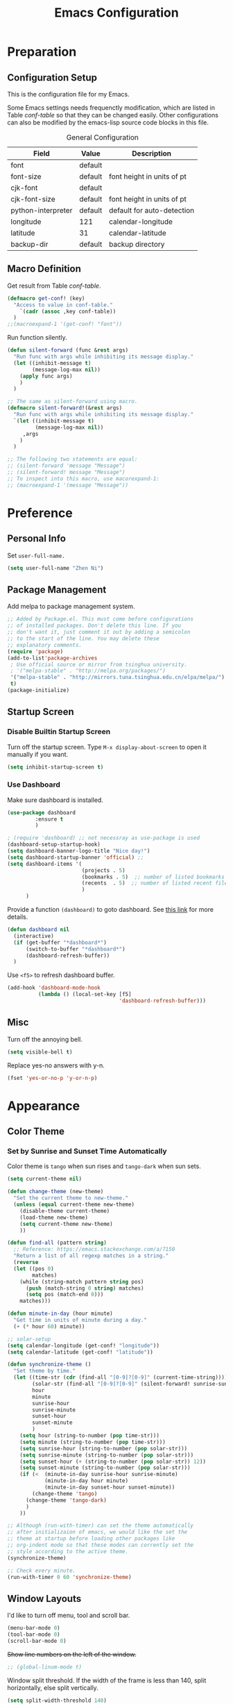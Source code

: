 #+Title: Emacs Configuration

* Preparation
** Configuration Setup

This is the configuration file for my Emacs.

Some Emacs settings needs frequenctly modification, which are listed
in Table [[conf-table]] so that they can be changed easily. Other
configurations can also be modified by the emacs-lisp source code
blocks in this file.

#+CAPTION: General Configuration
#+NAME: conf-table
| Field              | Value   | Description                |
|--------------------+---------+----------------------------|
| font               | default |                            |
| font-size          | default | font height in units of pt |
| cjk-font           | default |                            |
| cjk-font-size      | default | font height in units of pt |
| python-interpreter | default | default for auto-detection |
| longitude          | 121     | calendar-longitude         |
| latitude           | 31      | calendar-latitude          |
| backup-dir         | default | backup directory           |

** Macro Definition

Get result from Table [[conf-table]].

#+begin_src emacs-lisp
  (defmacro get-conf! (key)
    "Access to value in conf-table."
      `(cadr (assoc ,key conf-table))
    )
  ;;(macroexpand-1 '(get-conf! "font"))
#+end_src

Run function silently.

#+begin_src emacs-lisp
  (defun silent-forward (func &rest args)
    "Run func with args while inhibiting its message display."
    (let ((inhibit-message t)
          (message-log-max nil))
      (apply func args)
      )
    )

  ;; The same as silent-forward using macro.
  (defmacro silent-forward!(&rest args)
    "Run func with args while inhibiting its message display."
    `(let ((inhibit-message t)
           (message-log-max nil))
       ,args
      )
    )

  ;; The following two statements are equal:
  ;; (silent-forward 'message "Message")
  ;; (silent-forward! message "Message")
  ;; To inspect into this macro, use macorexpand-1:
  ;; (macroexpand-1 '(message "Message"))
#+end_src

* Preference
** Personal Info

Set =user-full-name.=

#+BEGIN_SRC emacs-lisp
  (setq user-full-name "Zhen Ni")
#+END_SRC

** Package Management

Add melpa to package management system.

#+begin_src emacs-lisp
  ;; Added by Package.el. This must come before configurations
  ;; of installed packages. Don't delete this line. If you
  ;; don't want it, just comment it out by adding a semicolon
  ;; to the start of the line. You may delete these
  ;; explanatory comments.
  (require 'package)
  (add-to-list'package-archives
   ; Use official source or mirror from tsinghua university.
   ; '("melpa-stable" . "http://melpa.org/packages/")
   '("melpa-stable" . "http://mirrors.tuna.tsinghua.edu.cn/elpa/melpa/")
   t)
  (package-initialize)
#+end_src

** Startup Screen
*** Disable Builtin Startup Screen

Turn off the startup screen. Type =M-x display-about-screen= to
open it manually if you want.

#+begin_src emacs-lisp
  (setq inhibit-startup-screen t)
#+end_src

*** Use Dashboard

Make sure dashboard is installed.
#+begin_src emacs-lisp
  (use-package dashboard
	       :ensure t
	       )
#+end_src

#+begin_src emacs-lisp
  ; (require 'dashboard) ;; not necessray as use-package is used
  (dashboard-setup-startup-hook)
  (setq dashboard-banner-logo-title "Nice day!")
  (setq dashboard-startup-banner 'official) ;; 
  (setq dashboard-items '(
                          (projects . 5)
                          (bookmarks . 5)  ;; number of listed bookmarks
                          (recents  . 5)  ;; number of listed recent files
                          )
        )
#+end_src

Provide a function =(dashboard)= to goto dashboard. See [[https://github.com/emacs-dashboard/emacs-dashboard/issues/236#issue-688633919][this link]]
for more details.

#+begin_src emacs-lisp
  (defun dashboard nil
    (interactive)
    (if (get-buffer "*dashboard*")
        (switch-to-buffer "*dashboard*")
        (dashboard-refresh-buffer))
    )
#+end_src

Use =<f5>= to refresh dashboard buffer.

#+begin_src emacs-lisp
  (add-hook 'dashboard-mode-hook
            (lambda () (local-set-key [f5]
                                      'dashboard-refresh-buffer)))
#+end_src

** Misc

Turn off the annoying bell.

#+begin_src emacs-lisp
  (setq visible-bell t)
#+end_src

Replace yes-no answers with y-n.

#+begin_src emacs-lisp
  (fset 'yes-or-no-p 'y-or-n-p)
#+end_src

* Appearance
** Color Theme
*** COMMENT Set by Manually Specified Time

Set color theme by time. The theme is set to =tango= from 8:00
to 18:00, and set to =tango-dark= from 18:00 to 8:00. The code
is modified from [[https://stackoverflow.com/a/14760833/2731421][this answer on Github]].

#+begin_src emacs-lisp
  ;; See https://stackoverflow.com/a/14760833/2731421 for more
  ;; information.

  (setq current-theme nil)

  (defun synchronize-theme-helper (new-theme)
    "Set the current theme to new-theme."
    (if (equal current-theme new-theme) ()
      (disable-theme current-theme)
      (load-theme new-theme)
      (setq current-theme new-theme)
      ))

  (defun synchronize-theme ()
    "Set theme by time."
    (let ((hour (string-to-number
                 (substring (current-time-string) 11 13))))
      (if (member hour (number-sequence 8 17))
          (synchronize-theme-helper 'tango)
        (synchronize-theme-helper 'tango-dark)
        )
      ))

  ;; Although (run-with-timer) can set the theme automatically
  ;; after initializaion of emacs, we would like the set the
  ;; theme at startup before loading other packages like
  ;; org-indent mode so that these modes can corrently set the
  ;; style according to the active theme.
  (synchronize-theme)

  ;; Check every 10 minutes.
  (run-with-timer 0 600 'synchronize-theme)
#+end_src

*** Set by Sunrise and Sunset Time Automatically

Color theme is =tango= when sun rises and =tango-dark= when
sun sets.

#+begin_src emacs-lisp :var conf-table=conf-table
  (setq current-theme nil)

  (defun change-theme (new-theme)
    "Set the current theme to new-theme."
    (unless (equal current-theme new-theme)
      (disable-theme current-theme)
      (load-theme new-theme)
      (setq current-theme new-theme)
      ))

  (defun find-all (pattern string)
    ;; Reference: https://emacs.stackexchange.com/a/7150
    "Return a list of all regexp matches in a string."
    (reverse
    (let ((pos 0)
          matches)
      (while (string-match pattern string pos)
        (push (match-string 0 string) matches)
        (setq pos (match-end 0)))
      matches)))

  (defun minute-in-day (hour minute)
    "Get time in units of minute during a day."
    (+ (* hour 60) minute))

  ;; solar-setup
  (setq calendar-longitude (get-conf! "longitude"))
  (setq calendar-latitude (get-conf! "latitude"))

  (defun synchronize-theme ()
    "Set theme by time."
    (let ((time-str (cdr (find-all "[0-9]?[0-9]" (current-time-string))))
          (solar-str (find-all "[0-9]?[0-9]" (silent-forward! sunrise-sunset)))
          hour
          minute
          sunrise-hour
          sunrise-minute
          sunset-hour
          sunset-minute
          )
      (setq hour (string-to-number (pop time-str)))
      (setq minute (string-to-number (pop time-str)))
      (setq sunrise-hour (string-to-number (pop solar-str)))
      (setq sunrise-minute (string-to-number (pop solar-str)))
      (setq sunset-hour (+ (string-to-number (pop solar-str)) 12))
      (setq sunset-minute (string-to-number (pop solar-str)))
      (if (<  (minute-in-day sunrise-hour sunrise-minute)
              (minute-in-day hour minute)
              (minute-in-day sunset-hour sunset-minute))
          (change-theme 'tango)
        (change-theme 'tango-dark)
        )
      ))

  ;; Although (run-with-timer) can set the theme automatically
  ;; after initializaion of emacs, we would like the set the
  ;; theme at startup before loading other packages like
  ;; org-indent mode so that these modes can corrently set the
  ;; style according to the active theme.
  (synchronize-theme)

  ;; Check every minute.
  (run-with-timer 0 60 'synchronize-theme)
#+end_src

** Window Layouts

I'd like to turn off menu, tool and scroll bar.

#+begin_src emacs-lisp
  (menu-bar-mode 0)
  (tool-bar-mode 0)
  (scroll-bar-mode 0)
#+end_src

+Show line numbers on the left of the window.+
#+begin_src emacs-lisp
  ;; (global-linum-mode t)
#+end_src

Window split threshold. If the width of the frame is less than
140, split horizontally, else split vertically.

#+begin_src emacs-lisp
  (setq split-width-threshold 140)
#+end_src

** Fonts

The settings of the fonts are provided in Table [[conf-table]]. On Linux
systems, The following code do nothing if font attribute are set to
"default". On Windows systems, The default font is set to "Consolas"
with size 110, and default cjk font is "" with size 22.

#+begin_src emacs-lisp :var conf-table=conf-table
  (let ((font (get-conf! "font"))
        (font-size (get-conf! "font-size"))
        (cjk-font (get-conf! "cjk-font"))
        (cjk-font-size (get-conf! "cjk-font-size"))
        )
    (when (eq 'windows-nt system-type)
      (if (equal font "default")
          (setq font "Consolas"))
      (if (equal font-size "default")
          (setq font-size 11))
      (if (equal cjk-font "default")
          (setq cjk-font ""))
      (if (equal cjk-font-size "default")
          (setq cjk-font-size 22))
      )
    (unless (equal font "default")
      (set-face-attribute 'default nil :font font)
      (set-face-attribute 'fixed-pitch nil :font font))
    (unless (equal font-size "default")
      (set-face-attribute 'default nil
                          :height (* font-size 10))
      (set-face-attribute 'fixed-pitch nil
                          :height (* font-size 10)))

  ;; Apply the setting only in a window system, as setting the
  ;; following fonts in terminal may fail.
  (if (window-system)
      (dolist (charset '(kana han cjk-misc bopomofo))
        (set-fontset-font
         (frame-parameter nil 'font)
         charset
         (font-spec
          :family (if (equal cjk-font "default")
                      nil cjk-font)
          :size (if (equal cjk-font-size "default")
                    nil cjk-font-size)
          )
         )
        )
    )
  )
#+end_src

** Troubleshooting
*** Window Size Issue

In X11 window, the default window size seems to be very
small. This might be a BUG, but easy to fix. The following
function also sets consistent window sizes for all systems.

#+begin_src emacs-lisp
  ;; Set window height and width.
  (setq default-frame-alist '((height . 32) (width . 80)))
#+end_src

* Editor
** Scrolling

Smooth scrolling.

#+begin_src emacs-lisp
  (setq mouse-wheel-progressive-speed nil)
#+end_src

Preserve cursor point when scrolling.

#+begin_src emacs-lisp
  (setq scroll-preserve-screen-position t)
#+end_src

** Multilingual Environment

Setting the languate environment to utf-8 to avoid some
encoding problems. For example, if not set, elpy do not work
well with windows system when utf-8 characters are used in
the buffer. Note that this setting might screw up some
language environments. See [[https://github.com/jorgenschaefer/elpy/issues/1729#issuecomment-558204483][github issue]].

#+begin_src emacs-lisp
  (set-language-environment "UTF-8")
#+end_src

Use "TeX" as default input method.

#+begin_src emacs-lisp
  (setq default-input-method "TeX")
#+end_src

** Default Modes
*** Built-in
**** Column Number Mode

Show column number on the bottom of the editor buffer.

#+begin_src emacs-lisp
  (column-number-mode 1)
#+end_src

**** Show Paren Mode

Show matching parentheses.

#+begin_src emacs-lisp
  (show-paren-mode 1)
#+end_src

**** Auto Revert Mode
Automatically revert buffer if its content is changed
somewhere else.

#+begin_src emacs-lisp
  (global-auto-revert-mode t)
  ;; Also revert non-file buffers such as dired.
  (setq global-auto-revert-non-file-buffers t)
#+end_src

**** COMMENT Delete Selection Mode

+Delete the selected region if text entered.+ Disabled.

#+begin_src emacs-lisp
  ;; (delete-selection-mode t)
#+end_src

*** Recent Files

Exclude files in =~/.emacs.d/=.

#+begin_src emacs-lisp
  (add-to-list 'recentf-exclude ".emacs.d/")
#+end_src

Enable recentf mode and save recent opened files every 5 minutes.

#+begin_src emacs-lisp
  (recentf-mode t)
  (run-at-time (current-time) (* 5 60)
               (lambda () (silent-forward! recentf-save-list)))
#+end_src

*** Auto Complete

Use Company mode for auto-completion.

#+begin_src emacs-lisp
  ;; First make sure it is installed.
  (use-package company
    :ensure t
    )
  (global-company-mode 1)
#+end_src

*** Yasnippet

Always turn yasnippet mode on.

#+begin_src emacs-lisp
  ;; First make sure it is installed.
  (use-package yasnippet
    :ensure t
    )
  (yas-global-mode t)
#+end_src

*** Ivy, Swiper and Counsel

Do not enable the whole ivy mode as I just want to use a portion
of its funcitons. (to enable the whole ivy-mode, use =(ivy-mode
1)=)

#+begin_src emacs-lisp
  ;; First make sure it is installed.
  (use-package ivy :ensure t)
  (use-package swiper :ensure t)
  (use-package counsel :ensure t)
  ;; ivy virtual buffer
  (setq ivy-use-virtual-buffers t)
  ;; ivy mini buffer
  (setq enable-recursive-minibuffers t)
#+end_src

*** Projectile
Instructions for setting up projectile is given by its [[https://github.com/bbatsov/projectile][homepage]].

**** Installation
First make sure it is installed.
#+begin_src emacs-lisp
  (use-package projectile
    :ensure t)
#+end_src

**** Enable Projectile and its Keymap

#+begin_src emacs-lisp
  (projectile-mode t)
  ;; Recommended keymap prefix on Windows/Linux
  (define-key projectile-mode-map (kbd "C-c p") 'projectile-command-map)
#+end_src

**** Ivy

Basically, ~ivy-mode~ is automatically enabled for projectile if it is
activated. However, we do not enable ivy in the global scope and need
to enable it manually following [[https://docs.projectile.mx/projectile/configuration.html#completion-options][this link]].

#+begin_src emacs-lisp
  (setq projectile-completion-system 'ivy)
#+end_src

*** Lsp
**** Installation
#+begin_src emacs-lisp
  (use-package lsp-mode
    :ensure t)
#+end_src
**** Highlight Text
Set the font of the highlight text where cursor points to.

#+begin_src emacs-lisp
  (set-face-attribute 'lsp-face-highlight-textual nil
                      :inherit nil :underline t :bold t)
  (set-face-attribute 'lsp-face-highlight-read nil
                      :inherit nil :underline t :bold t)
  (set-face-attribute 'lsp-face-highlight-write nil
                      :inherit nil :underline t :bold t)
#+end_src
**** Auto Guess Root

Automatically guess the project root using projectile/project. Do not
use this setting unless you are familiar with ~lsp-mode~ internals and
you are sure that all of your projects are following
~projectile/project.el~ conventions.

Refer to [[https://emacs-lsp.github.io/lsp-mode/page/settings/mode/#lsp-auto-guess-root][this link]] for more details.

#+begin_src emacs-lisp
  (setq lsp-auto-guess-root t)
#+end_src

**** Disable SignatuRe Help Documentation

Signature documentation sometimes makes the minibuffer too big when
coding. The [[https://emacs-lsp.github.io/lsp-mode/tutorials/how-to-turn-off/][official website]] gives instructions for turning off such
features.

#+begin_src emacs-lisp
  (setq lsp-signature-render-documentation nil)
#+end_src

*** Marginalia

Marginalia in the minibuffer. [[https://github.com/minad/marginalia][Marginalia Homepage]].

#+begin_src emacs-lisp
  (use-package marginalia :ensure t)
  (marginalia-mode t)
#+end_src

*** Flycheck

Enable Flycheck mode by default.

#+begin_src emacs-lisp
  (use-package flycheck :ensure t)
  (global-flycheck-mode)
#+end_src

*** Rainbow

Rainbow mode by default.

#+begin_src emacs-lisp
  (use-package rainbow-mode :ensure t)
  (add-hook 'prog-mode-hook 'rainbow-mode)
#+end_src

*** POSTPONED Page Break Lines

Display ugly =^L= page breaks as tidy horizontal lines. It does not work
fine on Windows systems and I haven't work it out.

#+begin_src emacs-lisp
  (use-package page-break-lines :ensure t)
  (global-page-break-lines-mode)
  (set-fontset-font "fontset-default"
                    (cons page-break-lines-char page-break-lines-char)
                    (face-attribute 'default :family))
#+end_src

** Keybindings
*** Default Functoins

Upcase and downcase region.

#+begin_src emacs-lisp
  ;; C-x C-u
  (put 'upcase-region 'disabled nil)
  ;; C-x C-l
  (put 'downcase-region 'disabled nil)
#+end_src

*** Ivy, Counsel and Swiper

Key bindings for counsel. I just enable some of the key bindings
here.

#+begin_src emacs-lisp
  (global-set-key (kbd "C-s") 'swiper)
  (global-set-key (kbd "M-x") 'counsel-M-x)
  (global-set-key (kbd "C-x b") 'counsel-switch-buffer)
  (global-set-key (kbd "C-x B") 'counsel-switch-buffer-other-window)
  (global-set-key (kbd "C-x C-f") 'counsel-find-file)
  (global-set-key (kbd "C-x C-y") 'counsel-yank-pop)
  ;;(define-key ivy-minibuffer-map (kbd "C-j") 'ivy-immediate-done)
#+end_src

*** Mwim

Move to the beginning/end of line, code or comment in a
better (?)  way. It should be mentioned that =M-m= is a
built-in shourtcut for navigating to the first
non-whitespace character on this line, which I think is
idential to =mwim-beginning-of-code=.

#+begin_src emacs-lisp
  (use-package mwim :ensure t)
  (autoload 'mwim-beginning-of-code "mwim" nil t)
  (autoload 'mwim-end-of-code "mwim" nil t)
  (global-set-key (kbd "M-g a") 'mwim-beginning-of-code)
  (global-set-key (kbd "M-g e") 'mwim-end-of-code)
  ;; (global-set-key (kbd "<home>") 'mwim-beginning-of-line-or-code)
  ;; (global-set-key (kbd "<end>") 'mwim-end-of-line-or-code)
#+end_src

*** Avy

Jump to text using a char-based decision tree. It's really
cool!

#+begin_src emacs-lisp
  (use-package avy :ensure t)
  (global-set-key (kbd "C-;") 'avy-goto-char)
  (global-set-key (kbd "C-'") 'avy-goto-line)
  (global-set-key (kbd "M-g l") 'avy-goto-line)
  (global-set-key (kbd "M-g w") 'avy-goto-word-1)
  (global-set-key (kbd "M-g k") 'avy-kill-region)
  (global-set-key (kbd "M-g y") 'avy-copy-region)  ; yank
  (global-set-key (kbd "M-g t") 'avy-move-region)  ; teleport
#+end_src

*** Ace Window

Bind =M-o= to use ace-window.

#+begin_src emacs-lisp
  (use-package ace-window :ensure t)
  (global-set-key (kbd "M-o") 'ace-window)
#+end_src

*** Multiple Cursors

[[https://github.com/magnars/multiple-cursors.el][Multiple cursors]] for Emacs.

#+begin_src emacs-lisp
  (use-package multiple-cursors :ensure t)
  (global-set-key (kbd "C->") 'mc/mark-next-like-this)
  (global-set-key (kbd "C-<") 'mc/mark-previous-like-this)
  (global-set-key (kbd "C-?") 'mc/mark-all-dwim)
  (global-set-key (kbd "C-S-<mouse-1>") 'mc/toggle-cursor-on-click)
#+end_src

*** My Own Functions
**** Open New Line

Open a new line below or above the current one by using
=S-<enter>= and =C-S-<enter>=.

#+begin_src emacs-lisp
  (defun open-and-indent-line-below (&optional n)
    "Insert a newline below and indent and leave point after it.
  With arg N, insert and indent N newlines."
    (interactive "*p")
    (when (< (prefix-numeric-value n) 0)
      (error "Repetition argument has to be non-negative"))
    (beginning-of-line)
    (skip-syntax-forward " " (line-end-position))
    (let ((indent (current-column)))
      (end-of-line)
      (dotimes (i n)
        (newline)
        (indent-to indent)
        )
      (forward-line (- 1 n))
      (end-of-line)
      )
    )

  (defun open-and-indent-line-above (&optional n)
    "Insert a newline above and indent and leave point after it.
  With arg N, insert and indent N newlines."
    (interactive "*p")
    (when (< (prefix-numeric-value n) 0)
      (error "Repetition argument has to be non-negative"))
    (beginning-of-line)
    (skip-syntax-forward " " (line-end-position))
    (let ((indent (current-column)))
      (dotimes (i n)
        (beginning-of-line)
        (open-line 1)
        (indent-to indent)
        )
      (end-of-line)
      )
    )

  (global-set-key (kbd "S-<return>")
                  'open-and-indent-line-below)
  (global-set-key (kbd "C-S-<return>")
                  'open-and-indent-line-above)
#+end_src

**** Reversed Yank

Yank the previous kill. This is equivalent to =M-- M-y=.

#+begin_src emacs-lisp
    (defun yank-pop-reversed (&optional arg)
      "Replace the just-yanked stretch with a more recent kill.
    This is the reverse of builtin-function `yank-pop`, which
    replaces the previous yanked text with a more recent kill by
    default."
      (interactive "*p")
      (unless arg (setq arg 1))
      (yank-pop (- arg)))

    (global-set-key "\C-\M-Y" 'yank-pop-reversed)
#+end_src

** Backup Setting

Set the Backup directory. Different Directories are used for
Linux and Windows by default. The directory can be modified
by =conf-table=.

#+begin_src emacs-lisp :var conf-table=conf-table
  (let ((dir (get-conf! "backup-dir")))
    (if (equal dir "default")
        (progn
          (if (eq 'gnu/linux system-type)
              (setq dir "~/.emacs_backups/")
            )
          (if (eq 'windows-nt system-type)
              (setq dir "D:/App/Emacs/")
            )
          ))
    (setq backup-directory-alist `(("." . ,dir)))
    )
#+end_src

** Troubleshooting

In X11, <delete> works as backward delete, which should be forward
delete. I don't know whether it is a bug. But it is easy to work
around this issue.

#+begin_src emacs-lisp
  ;; Note that operating-system-release might be nil on windows,
  ;; which can not be argument of string-match-p.
  (if operating-system-release
      (if (string-match-p
           "microsoft-standard-WSL"
           operating-system-release)
          (global-set-key (kbd "<delete>") 'delete-forward-char)
        )
    )
#+end_src

* Major Modes
** Org Mode
*** Basic Setting

Start org-mode with all headers collapsed. The default
setting of Emacs minght be different on different
machines. So we set it here.

#+begin_src emacs-lisp
  (setq org-startup-folded t)
#+end_src

Wrap long lines in Org mode.

#+begin_src emacs-lisp
  (add-hook 'org-mode-hook (lambda () (setq truncate-lines nil)))
#+end_src

Enable shift-select.

#+begin_src emacs-lisp
  (setq org-support-shift-select t)
#+end_src

Use Org-indent-mode. This mode also hides leading start in
org-mode by locally setting =org-hide-leading-stars= to =t=.
See [[https://orgmode.org/manual/Org-Indent-Mode.html][org mode manual]] for more details.

#+begin_src emacs-lisp
  (add-hook 'org-mode-hook 'org-indent-mode)
#+end_src

*** Constants

#+begin_src emacs-lisp
  (setq org-table-formula-constants
        '(("" . "3.14159265359")
          ("pi" . "3.14159265359")
          ("e" . "2.718281828459")
          ))
#+end_src

*** Apperance Setting
**** Character Display

Use utf-8 characters for display. Use "C-c C-x \" to toggle.

#+begin_src emacs-lisp
  (setq org-pretty-entities t)
#+end_src

Hide *, ~ and / in org text.

#+begin_src emacs-lisp
  (setq org-hide-emphasis-markers t)
#+end_src

**** COMMENT Hide Leading Stars

+Hide the verbose leading stars before headlines.+
This feature is automatically enabled by =org-indent-mode=.

#+begin_src emacs-lisp
  (setq org-hide-leading-stars t)
#+end_src

**** Org Superstar

Use Org superstar mode.

#+begin_src emacs-lisp
(add-hook 'org-mode-hook (lambda () (org-superstar-mode 1)))
#+end_src

**** Org Ellipsis Style

I'd like something fancy instead of the ellipsis (...) that org
displays when there's staff under a header. The arrow symbol is
found from [[https://unicode-table.com/en/sets/arrow-symbols/][Unicode Character Table]].
Due to the limitation of font set, this only works for the X11
window.

#+begin_src emacs-lisp
  (if (eq (window-system) 'x)
      (progn
        (setq org-ellipsis "..")
        (set-face-underline 'org-ellipsis nil)
        (set-face-bold 'org-ellipsis t))
    )
#+end_src

*** "TODO" List Setting

Org mode keyword settings.

#+begin_src emacs-lisp
  (setq org-todo-keywords
        '((sequence "TODO(t)" "DOING(i)"
                    "|"
                    "DONE(d)" "ABORT(a)" "POSTPONED(p)")))
  (setq org-todo-keyword-faces
        '(("TODO" . "red")
          ("DOING" . "orange")
          ("DONE" . "dark cyan")
          ("ABORT" . "dim grey")
          ("POSTPONED" . "dark magenta")))
#+end_src

*** Source Code Block Setting

Use the current window for editing source blocks (Press C-c ' in
source code block).

#+begin_src emacs-lisp
  (setq org-src-window-setup 'current-window)
#+end_src

Enable Python, C, C++ and D languages.

#+begin_src emacs-lisp
  ;; Enable Python.
  (org-babel-do-load-languages 'org-babel-load-languages
  '((python . t)))
  ;; Enable C, C++ and D.
  (org-babel-do-load-languages 'org-babel-load-languages
  '((C . t)))
  ;; Enable latex.
  (org-babel-do-load-languages 'org-babel-load-languages
  '((latex . t)))
#+end_src

Run these codes without prompting.

#+begin_src emacs-lisp
  (defun my-org-confirm-babel-evaluate (lang body)
    (not (member lang '("C" "C++" "python" "emacs-lisp")))
    )
  (setq org-confirm-babel-evaluate 'my-org-confirm-babel-evaluate)
#+end_src

*** Export

Do not re-execute the source code blocks during export.

#+begin_src emacs-lisp
  (setq org-export-babel-evaluate nil)
#+end_src

*** Troubleshooting
**** COMMENT Indentation

The source code block should presrve the source code's
indentation. That is, leave the whitespaces as it instead of
converting them to tabs. However, after editing the source code
block using =C-c '=, the source code block will be indented
automatically, and converts spaces to tabs. To disable this
behaviour, one solution is to disable the source code block from
automatically indent the codes. The following code works by
cancelling all indents of source code blocks: ~(setq
org-src-preserve-indentation nil)~. However, this is not what we
want as we need an organized structure which indents
correctly. Another workaround is to disable the =indent-tab-mode= in
=org-mode=, which forces =org-mode= to use spaces for indentation. The
drawback of this solution is all leading tabs will become
whitespaces. And to insert tab in =org-mode=, press =C-q tab=.

#+begin_src emacs-lisp
  (add-hook 'org-mode-hook
  (lambda () (setq indent-tabs-mode nil)))
#+end_src

**** Page-breaklines Mode Compability

Disable page-breaklines mode because it does not work with
org-indent-mode.

#+begin_src emacs-lisp
  (add-hook 'org-mode-hook (lambda () (page-break-lines-mode -1)))
#+end_src

**** Babel Python Interpreter

On windows systems, ob-python doesn't work well with the
default python interpreter when matplotlib is used to plot
figures. This is the same issue as that in python-mode, and
the solution is setting the default python interpreter to
=ipython= on windows.

#+begin_src emacs-lisp :var conf-table=conf-table
  ;; Use string= for string comparasion!
  ;; (eq "str" "str") returns nil.
  (let ((interpreter (get-conf! "python-interpreter")))
    (if (string= interpreter "default")
        (if (eq 'windows-nt system-type)
            (setq org-babel-python-command "ipython")
    )
    ;; Org babel mode.
    (setq org-babel-python-command interpreter))
  )
#+end_src

**** Hiding Leading Stars

The leading stars of the titles in =org-mode= are hided by
setting =org-hide-leading-starts= to =t=. This feature is
implemented by setting the font of leading starts to
=org-hide=, which has the same color as the
background. However, this color doesn't change when the
background color changes. Thus, the leading stars will show
in a different color when the theme changes.

The [[https://github.com/integral-dw/org-superstar-mode][homepage]] of =org-superstar-mode= gives a solution, which
solves the problem when =org-indent-mode= is disabled.

#+begin_src emacs-lisp
  ;; This is usually the default, but keep in mind it must be nil
  (setq org-hide-leading-stars nil)
  ;; This line is necessary.
  (setq org-superstar-leading-bullet ?\s)
  ;; If you use Org Indent you also need to add this, otherwise the
  ;; above has no effect while Indent is enabled.
  (setq org-indent-mode-turns-on-hiding-stars nil)
#+end_src

To hide the leading stars inserted by =org-indent-mode=, we
can set the foreground color of the leading stars to the
same as the background. We can automatically run this procedure
by function =advice-add= (see [[https://emacs.stackexchange.com/a/41250/38157][this stackexchange answer]]).

#+begin_src emacs-lisp
  (defun hide-org-indent-leading-stars (&optional theme)
    "Hide the leading stars generated by org-indent mode."
    (when (member 'org-indent (face-list))
    (set-face-attribute 'org-indent nil
                        :foreground (face-attribute 'default :background))
    ))
  (advice-add 'enable-theme :after #'hide-org-indent-leading-stars)
  (advice-add 'disable-theme :after #'hide-org-indent-leading-stars)
#+end_src

** Prog Mode

=prog-mode= is the base mode for programming.

Use hungry delete from c-mode by using prefix "C-c".

#+begin_src emacs-lisp
  (add-hook 'prog-mode-hook
            (lambda () (local-set-key
                        (kbd "C-c <backspace>")
                        'c-hungry-delete-backwards)))
  (add-hook 'prog-mode-hook
            (lambda () (local-set-key
                        (kbd "C-c <delete>")
                        'c-hungry-delete-forward)))
#+end_src

** Lisp Mode
*** Minor Mode Settings

Use rainbow-delimiters for lisp-like languages.

#+begin_src emacs-lisp
  (use-package rainbow-delimiters :ensure t)
  (add-hook 'lisp-mode-hook 'rainbow-delimiters-mode)
  (add-hook 'emacs-lisp-mode-hook 'rainbow-delimiters-mode)
  (add-hook 'scheme-mode-hook 'rainbow-delimiters-mode)
  ;; The effect of rainbow delimiters is as follows:
  '(((((((((.)))))))))
#+end_src

*** Addin Funcitons

Use ~C-c C-c~ to eval region or buffer, depending on whether the
selected region is active.

#+begin_src emacs-lisp
  (defun eval-region-or-buffer ()
    "Evaluate the region if it is active, else eval the buffer."
    (interactive)
    (message "Evaluating region or buffer...")
    (if (and transient-mark-mode mark-active)
        (eval-region (region-beginning) (region-end))
      (eval-buffer))
    )

  (add-hook 'emacs-lisp-mode-hook
            (lambda () (local-set-key (kbd "\C-c\C-c")
                                      'eval-region-or-buffer)))
#+end_src

Press ~<f5>~ to save all buffers and run the region or buffer.

#+begin_src emacs-lisp
  (defun save-and-eval-region-or-buffer () (interactive)
         "Save all buffers, kill current python buffer and run
    current buffer or selection."
         (save-some-buffers '(4))
         (eval-region-or-buffer))
  (add-hook 'emacs-lisp-mode-hook
            (lambda () (local-set-key
                        (kbd "<f5>")
                        'save-and-eval-region-or-buffer)))
#+end_src

** Python Mode
*** Basic Settings
**** Use MELPA python-mode

Use melpa's python-mode.el to replace the built-in python-mode.

#+begin_src emacs-lisp
  (use-package python-mode :ensure t)
  ;; (require 'python-mode)
#+end_src

The keybindings of <backspace> and <delete> in melpa is
different from the built-in version, which causes
confusion. Here, we set the keybindings consistent with the
built-in version.

#+begin_src emacs-lisp
  (add-hook 'python-mode-hook
            (lambda () (local-set-key
                        (kbd "<backspace>")
                        'python-indent-dedent-line-backspace)))
  (add-hook 'python-mode-hook
            (lambda () (local-set-key
                        (kbd "<delete>")
                        'delete-forward-char)))
  (add-hook 'python-mode-hook
            (lambda () (local-set-key
                        (kbd "C-<backspace>")
                        'backward-kill-word)))
#+end_src

The ~py-fill-paragraph~, which is binded to ~M-Q~ by setting
~fill-paragraph-function~ has weild behavior. We fall it back to
~python-mode~'s ~python-fill-paragraph~ instead.

#+begin_src emacs-lisp
  (add-hook 'python-mode-hook
            (lambda () (set (make-local-variable
            'fill-paragraph-function) 'python-fill-paragraph)))


#+end_src

**** Use Elpy

Enable eply mode for Python.

#+begin_src emacs-lisp
  (use-package elpy :ensure t)
  (elpy-enable)
#+end_src

Disable virtualenv

#+begin_src emacs-lisp
  (setq elpy-rpc-virtualenv-path 'current)
#+end_src

**** COMMENT Use LSP
+Use lsp-mode. (experimental)+
Currently, elpy works better with python.

#+begin_src emacs-lisp
  (add-hook 'python-mode-hook 'lsp)
#+end_src

*** Minor Mode Settings

The flymake mode is turned on by default in elpy. But we use
flycheck mode in python. So, turn it off.

#+begin_src emacs-lisp
  (add-hook 'elpy-mode-hook (lambda () (flymake-mode -1)))
#+end_src

Specify flycheck checkers for python.

#+begin_src emacs-lisp
  (flycheck-add-next-checker 'python-flake8 'python-mypy)
#+end_src

Specify a cache directory for mypy. Different cache directories
are used for Linux and windows systems.

#+begin_src emacs-lisp
  (if (eq 'gnu/linux system-type)
      ;; For Linux system.
      (setq flycheck-python-mypy-cache-dir "/home/collie/.emacs_backups/.mypy_cache/")
    ;; For Windows system.
    (setq flycheck-python-mypy-cache-dir "D:/App/Emacs/.mypy_cache/")
    )
#+end_src

*** Key Bindings

Press <f9> to run the whole buffer or the selected region.

#+begin_src emacs-lisp
  (add-hook 'elpy-mode-hook
            (lambda ()
              (local-set-key [f9] "\C-u\C-c\C-c")))
#+end_src

Press C-<f9> to kill the current python buffer and run the whole
buffer.

#+begin_src emacs-lisp
  (defun python-rerun () (interactive)
         "Kill python shell and run current buffer or selection."
         (elpy-shell-kill) (elpy-shell-send-region-or-buffer '(4))
         )
  (add-hook 'elpy-mode-hook
            (lambda () (local-set-key (kbd "C-<f9>")
                                      'python-rerun)))
#+end_src

Press <f5> to save all files, run the whole buffer or the selected
region.

#+begin_src emacs-lisp
  (add-hook 'elpy-mode-hook (lambda () (local-set-key
    [f5] (kbd "C-u C-x s C-u C-c C-c"))))
#+end_src

Press C-<f5> to save all files, kill the current python buffer and
run the whole buffer or the selected region.

#+begin_src emacs-lisp
  (defun python-save-and-rerun () (interactive)
         "Save all buffers, kill current python buffer and run
  current buffer or selection."
         (save-some-buffers '(4)) (elpy-shell-kill)
         (elpy-shell-send-region-or-buffer '(4)))
  (add-hook 'elpy-mode-hook
            (lambda () (local-set-key
                        (kbd "C-<f5>")
                        'python-save-and-rerun)))
#+end_src

*** Addin Functions
**** Autopep8

Automatically formats Python code to conform the PEP 8 style
guide. To use this function in Python mode, press =M-x
autopep8=. The following code is inspired by [[https://gist.github.com/whirm/6122031][auto pep8 example]].

#+begin_src emacs-lisp
  ;; See https://gist.github.com/whirm/6122031 for reference.
  (defun autopep8 ()
    "Formats python code to conform the the PEP 8 style guide."
    (interactive)
    (cl-assert (eq major-mode 'python-mode) nil
               "can only use autopep8 in python-mode")
    (let ((orig-point (point)))
      (shell-command-on-region (point-min) (point-max)
                               "autopep8 - "
                               nil t)
      (python-mode)			; Revert highlights.
      (goto-char orig-point)
      )
    )
#+end_src

*** Troubleshooting
**** Capabality with Matplotlib on Windows Machines
The Python interpreter doesn't work with matplotlib in emacs
environment on Window systems. Setting the interpreter to IPython
solves the issue. Thus, the Python interpreter is set to IPython
on windows by default. You can also specify the interpreter manually
by setting ~python-interpreter~ in Table [[conf-table]].

#+begin_src emacs-lisp :var conf-table=conf-table
  ;; Use string= for string comparasion!
  ;; (eq "str" "str") returns nil.
  (let ((interpreter (get-conf! "python-interpreter")))
    (if (string= interpreter "default")
        (if (eq 'windows-nt system-type)
            (setq python-shell-interpreter "ipython")
          )
      (setq python-shell-interpreter interpreter)
      )
    )
#+end_src

**** Multilingual Environment

Elpy do not work well with windows system when utf-8
characters are used in the buffer. Using
=(set-language-environment "UTF-8")= solves the problem if the
path of the source code file is ASCII encoded. See this [[https://github.com/jorgenschaefer/elpy/issues/1729#issuecomment-558204483][github
issue]].

#+begin_src emacs-lisp
  (setenv "PYTHONIOENCODING" "utf-8")
  (add-to-list 'process-coding-system-alist
               '("elpy" . (utf-8 . utf-8)))
  (add-to-list 'process-coding-system-alist
               '("python" . (utf-8 . utf-8)))
  (add-to-list 'process-coding-system-alist
               '("flake8" . (utf-8 . utf-8)))
#+end_src

**** Flycheck Issues

Flycheck has the following problems on the windows system:
- The executable of flake8 checker should be manually specified.
- The flycheck calls mypy whenever the python buffer is modified
  which significantly slows down the whole buffer.

  Thus, the following code is necessary on windows emacs to resolve
  the issue.
  #+begin_src emacs-lisp
    (when (eq 'windows-nt system-type)
      (setq flycheck-python-flake8-executable "flake8")
      (setq flycheck-check-syntax-automatically
            '(save idle-change mode-enabled))
      ;; Set delay based on what suits you the best
      (setq flycheck-idle-change-delay 4)
      )
  #+end_src
**** Lsp Issue

=lsp-find-definition= may be very slow or even time out when
processing python files on Linux. A similar problem can be
found on [[https://emacs.stackexchange.com/a/68748/38157][stackexchange]] and may be solved by disable lsp's
file watcher. However, in Python-mode, it seems to be a
problem realated to the performance of mypy checker. I'm not
sure about it, and haven't found a solution.

#+begin_src emacs-lisp
  ;(setq lsp-enable-file-watchers nil)
#+end_src

**** MELPA's Python-mode and Elpy's compability Issue

If MELPA's ~python-mode~ is loaded before first calling ~(elpy-enable)~,
some features of ~python-mode~ will be suppressed. We can reload MELPA's
~python-mode~ to fix it. (I've found this problem on my Linux
installation.

#+begin_src emacs-lisp
  ;; (require 'python-mode) only loads the package the first time it is called
  ;; (load "python-mode") always reloads the package
  (load "python-mode")
#+end_src

** C++ Mode
*** Basic Settings

Use ~C++-mode~ for ~.h~ files.

#+begin_src emacs-lisp
  (add-to-list 'auto-mode-alist '("\\.h\\'" . c++-mode))
#+end_src

Use ~cpp-mode~ as name alias for ~c++-mode~.

#+begin_src emacs-lisp
  (defalias 'cpp-mode 'c++-mode)
#+end_src

*** Indentation

Use space for indentation.

#+begin_src emacs-lisp
  (add-hook 'c-mode-hook
            (lambda () (setq indent-tabs-mode nil)))
  (add-hook 'c++-mode-hook
            (lambda () (setq indent-tabs-mode nil)))
#+end_src

Do not indent namespace in c++ mode.

#+begin_src emacs-lisp
  (defun cancel-c++-namespace-indentation ()
    (c-set-offset 'innamespace [0]))
  (add-hook 'c++-mode-hook 'cancel-c++-namespace-indentation)
#+end_src

*** Lsp
**** Use lsp-mode

Use lsp-mode.

#+begin_src emacs-lisp
  (add-hook 'c++-mode-hook 'lsp)
  (add-hook 'c-mode-hook 'lsp)
#+end_src

**** COMMENT Spell Check

The lsp-mode will use its own lsp-checker for flycheck. Here we
disable this behaviour so that it uses c/c++-clang as its
default checker.

#+begin_src emacs-lisp
  (setq lsp-diagnostic-package :none)
#+end_src

**** Work with TRAMP

Enable lsp-mode when editing remote files. See [[https://github.com/syl20bnr/spacemacs/issues/13925][Gibhub topic]] and
[[https://emacs-lsp.github.io/lsp-mode/page/remote/][official website]] for more information.

#+begin_src emacs-lisp
  (with-eval-after-load 'lsp-mode
    (lsp-register-client
     (make-lsp-client
      :remote? t
      :new-connection (lsp-tramp-connection "clangd")
      :major-modes '(c-mode c++-mode)
      :server-id 'clangd-remote)))
#+end_src

** Rust Mode
*** Basic settings
#+begin_src emacs-lisp
  (use-package rust-mode :ensure t)
#+end_src
**** Use LSP
#+begin_src emacs-lisp
(add-hook 'rust-mode-hook #'lsp)
#+end_src

**** Indentation
Use space for indentation.
#+begin_src emacs-lisp
  (add-hook 'rust-mode-hook
             (lambda () (setq indent-tabs-mode nil)))
#+end_src

*** Minor Mode Settings
**** Flycheck
Flycheck for rust mode needs installation and initializaion.

#+begin_src emacs-lisp
  (use-package flycheck-rust :ensure t)
  (with-eval-after-load 'rust-mode
    (add-hook 'flycheck-mode-hook #'flycheck-rust-setup))
#+end_src

*** Addin Functions

Press ~<f5>~ to save all buffers and run command ~cargo-run~.

#+begin_src emacs-lisp
  (defun rust-save-and-run () (interactive)
         "Save all buffers, and run `rust-run`."
         (save-some-buffers '(4))
         (rust-run))
  (add-hook 'rust-mode-hook
            (lambda () (local-set-key
                        (kbd "<f5>")
                        'rust-save-and-run)))
#+end_src

** Inp Mode

Abaqus inp mode.

#+begin_src emacs-lisp
  (add-to-list 'load-path "~/.emacs.d/inp-mode")
  (require 'inp-mode)
  (add-to-list 'auto-mode-alist '("\\.inp\\'" . inp-mode))
#+end_src

* Not Only an Editor
** Magit
Use magit to interacting with Git.

#+begin_src emacs-lisp
  (use-package magit :ensure t)
#+end_src

** COMMENT Emacs Application Framework
Not fuly installed.
*** Setup
#+begin_src emacs-lisp
  (add-to-list 'load-path
               "~/.emacs.d/site-lisp/emacs-application-framework/")
  (require 'eaf)
  (require 'eaf-airshare)
  (require 'eaf-browser)
  (require 'eaf-camera)
#+end_src
